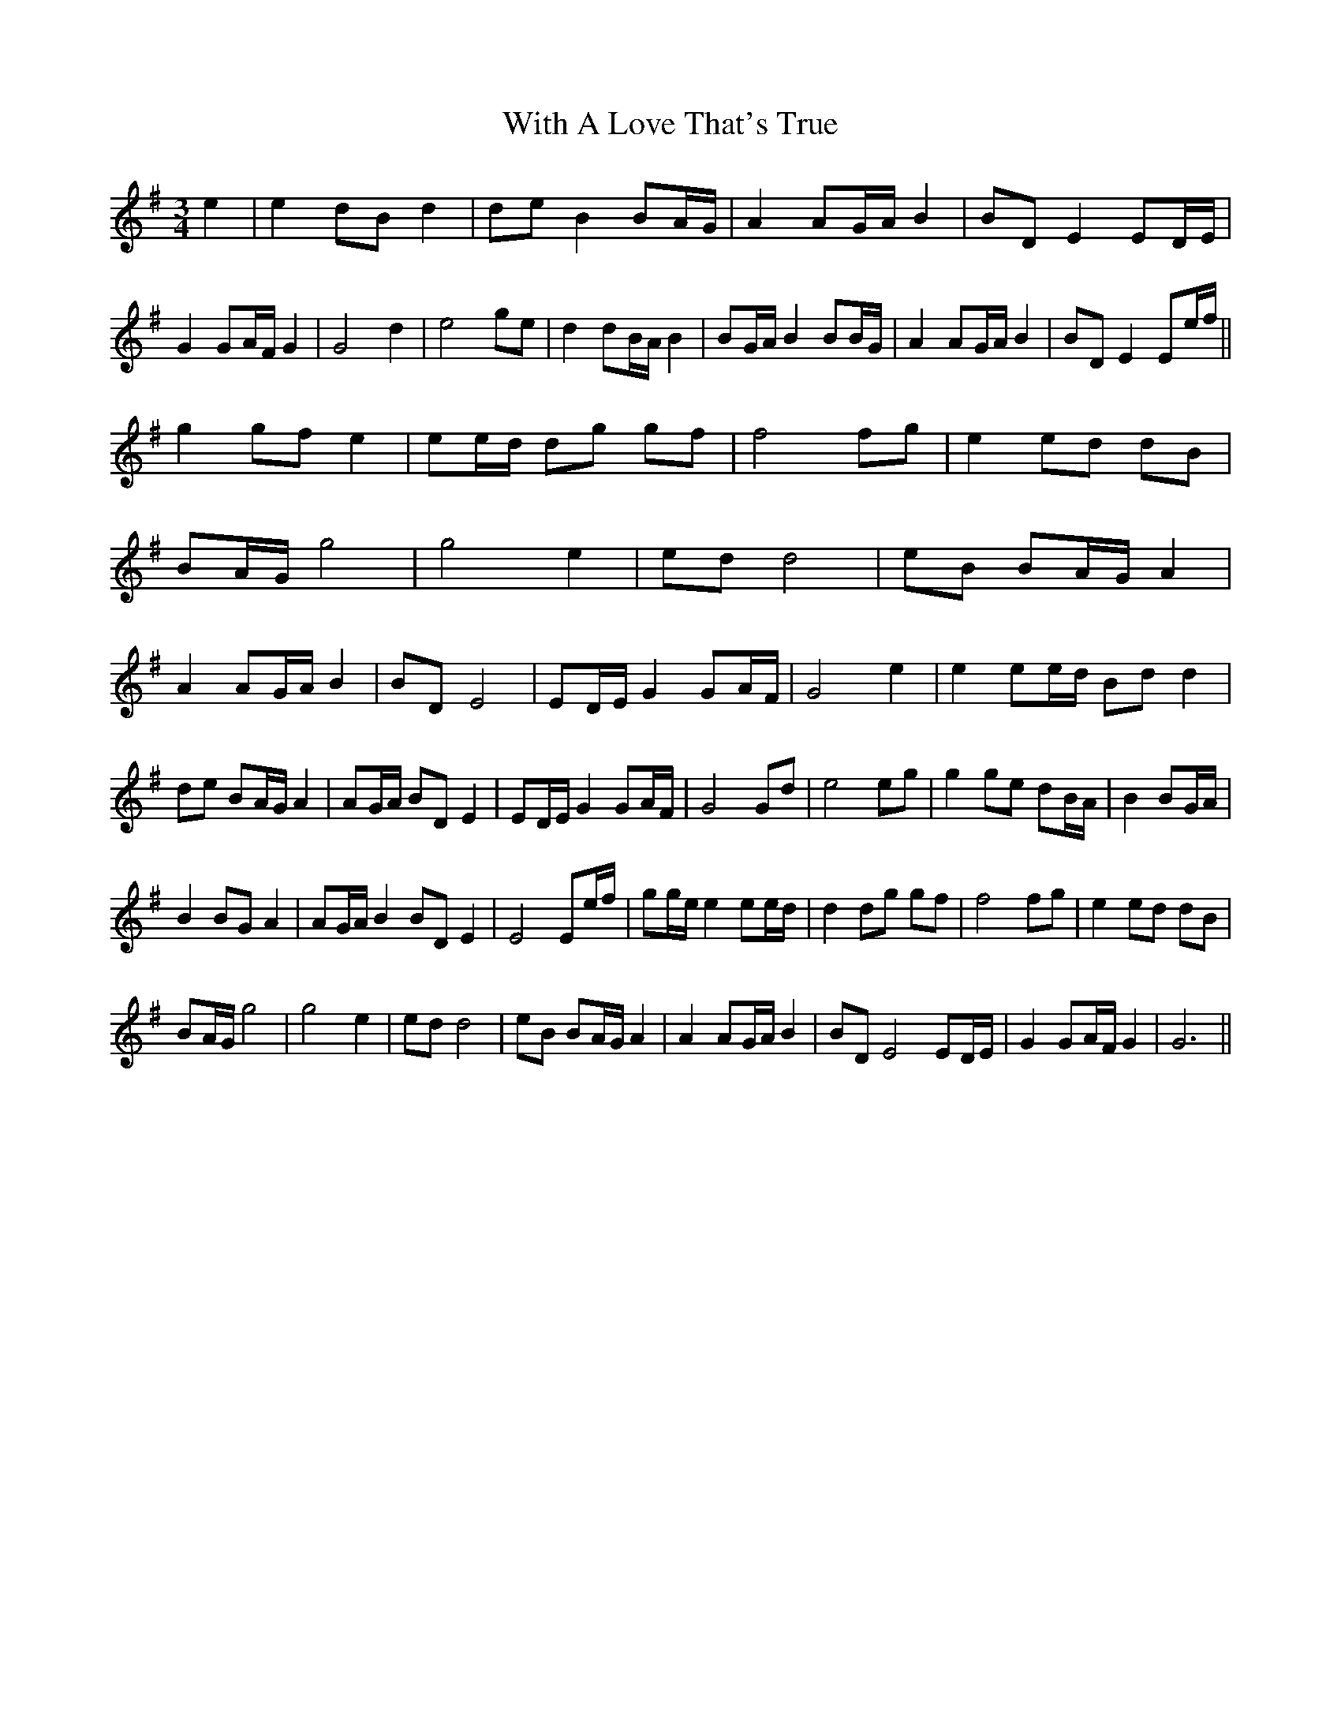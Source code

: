 X: 43211
T: With A Love That's True
R: waltz
M: 3/4
K: Gmajor
e2|e2 dB d2|de B2 BA/G/|A2 AG/A/ B2|BD E2 ED/E/| G2 GA/F/ G2|G4 d2|e4 ge|d2 dB/A/ B2|BG/A/ B2 BB/G/| A2 AG/A/ B2|BD E2 Ee/f/||
g2 gf e2|ee/d/ dg gf|f4 fg|e2 ed dB|
BA/G/ g4|g4 e2|ed d4|eB BA/G/ A2|
A2 AG/A/ B2|BD E4|ED/E/ G2 GA/F/| G4 e2|e2 ee/d/ Bd d2|de BA/G/ A2|AG/A/ BD E2| ED/E/ G2 GA/F/|G4 Gd|e4 eg|g2 ge dB/A/|B2 BG/A/|
B2 BG A2|AG/A/ B2 BD E2|E4 Ee/f/|gg/e/ e2 ee/d/| d2 dg gf|f4 fg|e2 ed dB|
BA/G/ g4|g4 e2|ed d4|eB BA/G/ A2| A2 AG/A/ B2|BD E4 ED/E/|G2 GA/F/ G2|G6||

